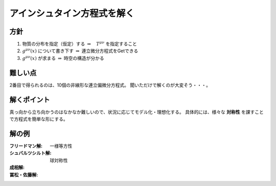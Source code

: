 ==================================================
アインシュタイン方程式を解く
==================================================


方針
==================================================

1. 物質の分布を指定（仮定）する  :math:`\Rightarrow \quad T^{\mu \nu}` を指定すること
2. :math:`g^{\mu \nu} (x)` について書き下す :math:`\Rightarrow` 連立微分方程式をGetできる
3. :math:`g^{\mu \nu} (x)` が求まる :math:`\Rightarrow` 時空の構造が分かる


難しい点
==================================================

2番目で得られるのは、10個の非線形な連立偏微分方程式。
聞いただけで解くのが大変そう・・・。


解くポイント
==================================================

真っ向から立ち向かうのはなかなか難しいので、状況に応じてモデル化・理想化する。
具体的には、様々な **対称性** を課すことで方程式を簡単な形にする。


解の例
==================================================

:フリードマン解: 一様等方性
:シュバルツシルト解: 球対称性
:成相解:
:冨松・佐藤解:

